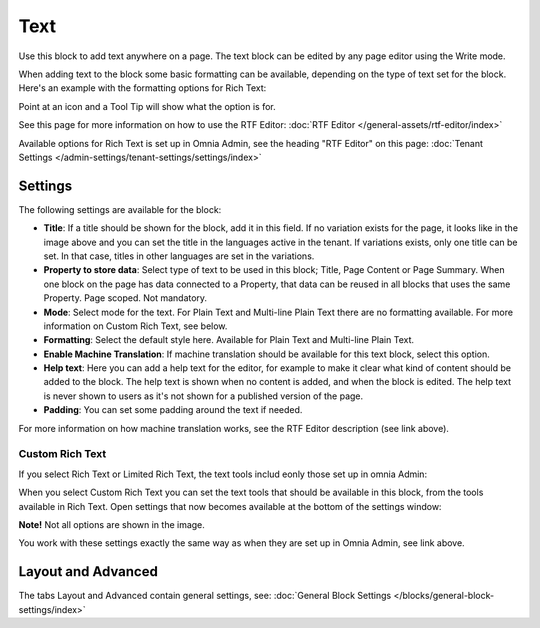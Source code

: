 Text
=============
Use this block to add text anywhere on a page. The text block can be edited by any page editor using the Write mode.

When adding text to the block some basic formatting can be available, depending on the type of text set for the block. Here's an example with the formatting options for Rich Text:

.. image:: text-formatting-rich-new.png

Point at an icon and a Tool Tip will show what the option is for.

See this page for more information on how to use the RTF Editor: :doc:`RTF Editor </general-assets/rtf-editor/index>`

Available options for Rich Text is set up in Omnia Admin, see the heading "RTF Editor" on this page: :doc:`Tenant Settings </admin-settings/tenant-settings/settings/index>`

Settings
*********
The following settings are available for the block:

.. image:: text-settings-new3.png

+ **Title**: If a title should be shown for the block, add it in this field. If no variation exists for the page, it looks like in the image above and you can set the title in the languages active in the tenant. If variations exists, only one title can be set. In that case, titles in other languages are set in the variations.
+ **Property to store data**: Select type of text to be used in this block; Title, Page Content or Page Summary. When one block on the page has data connected to a Property, that data can be reused in all blocks that uses the same Property. Page scoped. Not mandatory.
+ **Mode**: Select mode for the text. For Plain Text and Multi-line Plain Text there are no formatting available. For more information on Custom Rich Text, see below.
+ **Formatting**: Select the default style here. Available for Plain Text and Multi-line Plain Text.
+ **Enable Machine Translation**: If machine translation should be available for this text block, select this option.
+ **Help text**: Here you can add a help text for the editor, for example to make it clear what kind of content should be added to the block. The help text is shown when no content is added, and when the block is edited. The help text is never shown to users as it's not shown for a published version of the page.
+ **Padding**: You can set some padding around the text if needed.

For more information on how machine translation works, see the RTF Editor description (see link above).

Custom Rich Text
-----------------
If you select Rich Text or Limited Rich Text, the text tools includ eonly those set up in omnia Admin: 

When you select Custom Rich Text you can set the text tools that should be available in this block, from the tools available in Rich Text. Open settings that now becomes available at the bottom of the settings window:

.. image:: custom-rich-text-new.png

**Note!** Not all options are shown in the image.

You work with these settings exactly the same way as when they are set up in Omnia Admin, see link above. 

Layout and Advanced
**********************
The tabs Layout and Advanced contain general settings, see: :doc:`General Block Settings </blocks/general-block-settings/index>`

